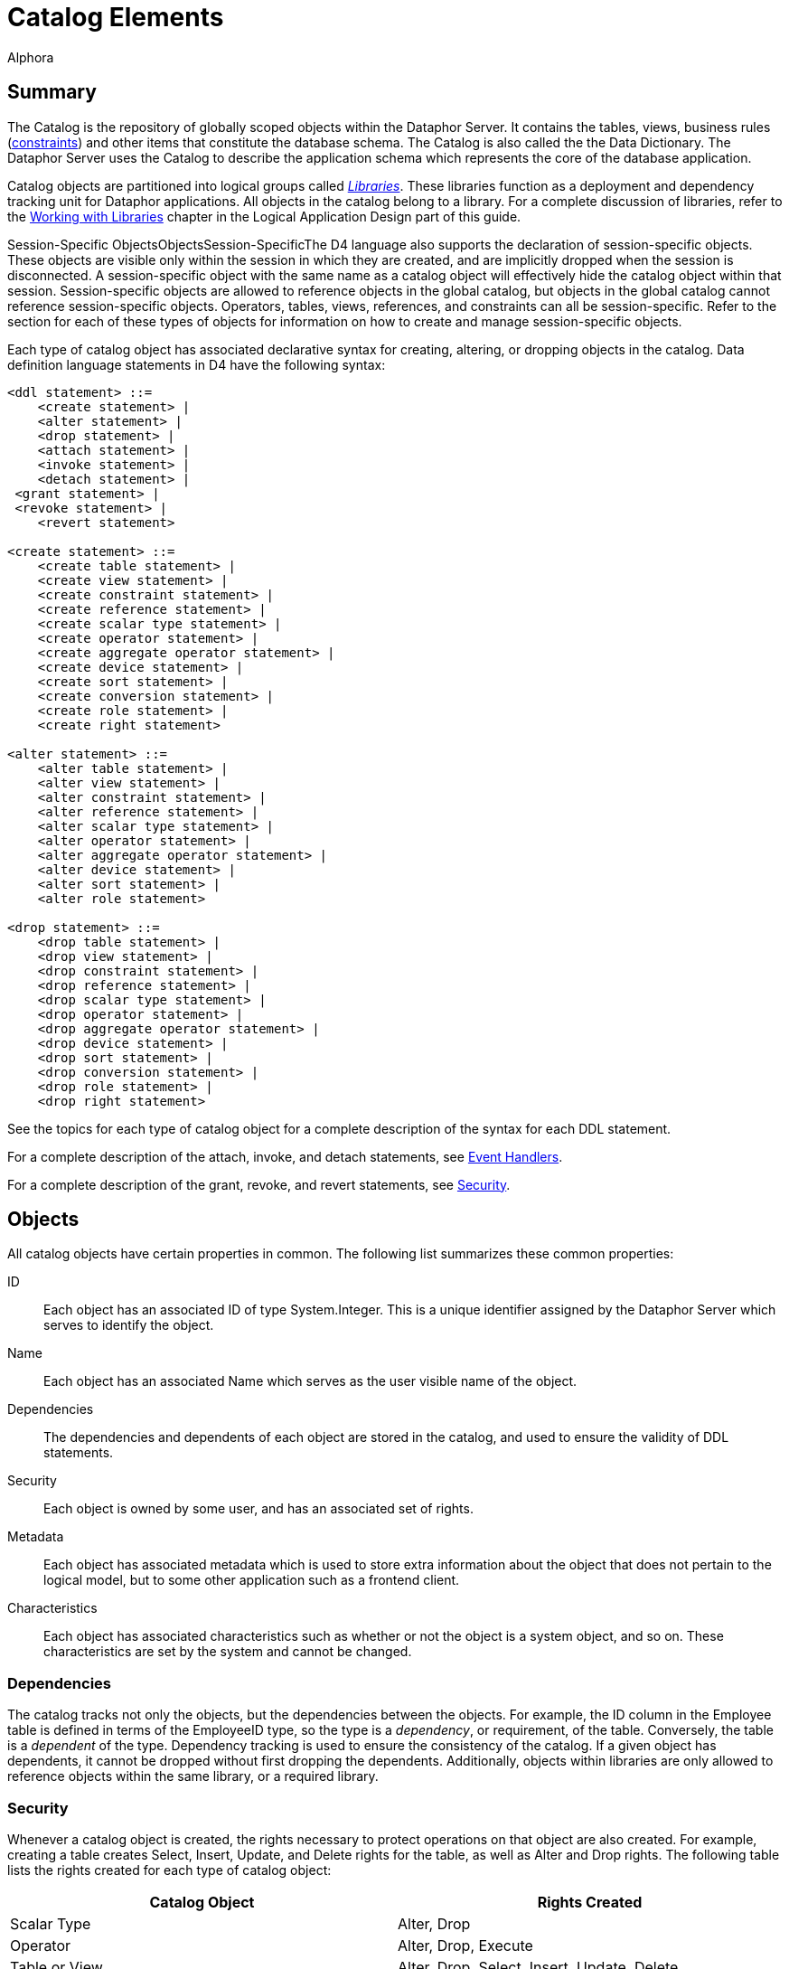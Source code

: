 = Catalog Elements
:author: Alphora
:doctype: book
:data-uri:
:lang: en
:encoding: iso-8859-1

[[D4LGCatalogElements]]
== Summary

The Catalog is the repository of globally scoped objects within the
Dataphor Server. It contains the tables, views, business rules
(<<Constraints, constraints>>) and other items
that constitute the database schema. The Catalog is also called the the
Data Dictionary. The Dataphor Server uses the Catalog to describe the
application schema which represents the core of the database
application.

Catalog objects are partitioned into logical groups called
__<<Libraries, Libraries>>__. These libraries
function as a deployment and dependency tracking unit for Dataphor
applications. All objects in the catalog belong to a library. For a
complete discussion of libraries, refer to the
<<WorkingWithLibraries.adoc#Summary, Working with Libraries>>
chapter in the Logical Application Design part of this guide.

Session-Specific ObjectsObjectsSession-SpecificThe D4 language also
supports the declaration of session-specific objects. These objects are
visible only within the session in which they are created, and are
implicitly dropped when the session is disconnected. A session-specific
object with the same name as a catalog object will effectively hide the
catalog object within that session. Session-specific objects are allowed
to reference objects in the global catalog, but objects in the global
catalog cannot reference session-specific objects. Operators, tables,
views, references, and constraints can all be session-specific. Refer to
the section for each of these types of objects for information on how to
create and manage session-specific objects.

Each type of catalog object has associated declarative syntax for
creating, altering, or dropping objects in the catalog. Data definition
language statements in D4 have the following syntax:

....
<ddl statement> ::=
    <create statement> |
    <alter statement> |
    <drop statement> |
    <attach statement> |
    <invoke statement> |
    <detach statement> |
 <grant statement> |
 <revoke statement> |
    <revert statement>

<create statement> ::=
    <create table statement> |
    <create view statement> |
    <create constraint statement> |
    <create reference statement> |
    <create scalar type statement> |
    <create operator statement> |
    <create aggregate operator statement> |
    <create device statement> |
    <create sort statement> |
    <create conversion statement> |
    <create role statement> |
    <create right statement>

<alter statement> ::=
    <alter table statement> |
    <alter view statement> |
    <alter constraint statement> |
    <alter reference statement> |
    <alter scalar type statement> |
    <alter operator statement> |
    <alter aggregate operator statement> |
    <alter device statement> |
    <alter sort statement> |
    <alter role statement>

<drop statement> ::=
    <drop table statement> |
    <drop view statement> |
    <drop constraint statement> |
    <drop reference statement> |
    <drop scalar type statement> |
    <drop operator statement> |
    <drop aggregate operator statement> |
    <drop device statement> |
    <drop sort statement> |
    <drop conversion statement> |
    <drop role statement> |
    <drop right statement>
....

See the topics for each type of catalog object for a complete
description of the syntax for each DDL statement.

For a complete description of the attach, invoke, and detach statements,
see <<Event_Handlers, Event Handlers>>.

For a complete description of the grant, revoke, and revert statements,
see <<Security, Security>>.

[[D4LGCatalogElements-Objects]]
== Objects

All catalog objects have certain properties in common. The following
list summarizes these common properties:

ID:: Each object has an associated ID of type System.Integer. This is a
unique identifier assigned by the Dataphor Server which serves to
identify the object.
Name:: Each object has an associated Name which serves as the user visible name
of the object.
Dependencies:: The dependencies and dependents of each object are stored in the
catalog, and used to ensure the validity of DDL statements.
Security:: Each object is owned by some user, and has an associated set of rights.
Metadata:: Each object has associated metadata which is used to store extra
information about the object that does not pertain to the logical model,
but to some other application such as a frontend client.
Characteristics:: Each object has associated characteristics such as whether or not the
object is a system object, and so on. These characteristics are set by
the system and cannot be changed.

[[D4LGCatalogElements-Objects-Dependencies]]
=== Dependencies

The catalog tracks not only the objects, but the dependencies between
the objects. For example, the ID column in the Employee table is defined
in terms of the EmployeeID type, so the type is a __dependency__, or
requirement, of the table. Conversely, the table is a _dependent_ of the
type. Dependency tracking is used to ensure the consistency of the
catalog. If a given object has dependents, it cannot be dropped without
first dropping the dependents. Additionally, objects within libraries
are only allowed to reference objects within the same library, or a
required library.

[[D4LGCatalogElements-Objects-Security]]
=== Security

Whenever a catalog object is created, the rights necessary to protect
operations on that object are also created. For example, creating a
table creates Select, Insert, Update, and Delete rights for the table,
as well as Alter and Drop rights. The following table lists the rights
created for each type of catalog object:

[cols=",",options="header",]
|=======================================================================
|Catalog Object |Rights Created
|Scalar Type |Alter, Drop

|Operator |Alter, Drop, Execute

|Table or View |Alter, Drop, Select, Insert, Update, Delete

|Device |Alter, Drop, Read, Write, CreateStore, AlterStore, DropStore,
Reconcile, MaintainUsers

|Constraint |Alter, Drop

|Reference |Alter, Drop
|=======================================================================

The created right is named by concatenating the name of the object with
the name of the right. For example, a table name Employee will have a
right named EmployeeSelect.

Owner

Each catalog object also has an __owner__, or the user that is
responsible for the object. Initially, the owner is the user that
created the object, but ownership can be changed with the
link:O-System.SetObjectOwner.html[SetObjectOwner] operator. All rights
for the object are implicitly granted to the owner of the object. For
more information on catalog objects and security, see
<<../UsersGuide/Security.adoc#Summary, Security>>.

[[D4LGCatalogElements-Objects-Metadata]]
=== Metadata

Each of the objects in the catalog may have metadata associated with it.
This metadata is application specific information that is irrelevant to
the logical model, expressed as a set of named string values.

There are several kinds of metadata in D4, such as:

[horizontal]
<<../DataphorReference/Tags.adoc#Summary, Tags>>::
Tags are general purpose strings that are identified by a name.

<<Orders, Orders>>:: Order information on a table variable (Table or View) is considered
metadata because it is ignored within the logical model.

<<Class_Definitions, Class Definitions>>:: Certain structures within the catalog reference host language (.NET
Framework) implemented code. Again, the meaning of these references has
no meaning within the logical model.

Metadata in D4 has the following syntax:

....
<metadata> ::=
    [<tags>]

<tags> ::=
    [static] tags "{"<ne tag definition commalist>"}"

<tag definition> ::=
    [static | dynamic] <tag name> = <string>

<tag name> ::=
    <qualified identifier>
....

Alter metadata in D4 has the following syntax:

....
<alter metadata> ::=
    [alter tags "{"<alter tag definition commalist>"}"]

<alter tag definition> ::=
    (create <tag definition>) | (alter <tag definition>) | (drop <tag name>)
....

Metadata tags can be specified in most DDL statements. In addition, some
operators such as <<D4TableOperators.adoc#Adorn, adorn>> allow
metadata to be added directly in an expression.

Each metadata tag may be either _static_ or __dynamic__. Static metadata
is associated only with the object on which it is defined. It is not
inferred through expressions or inherited by other objects. Dynamic
metadata tags are inferred through expressions and passed on to other
objects when appropriate. For example, a static tag on a scalar type
will not be inherited by a table variable column defined on that type.
For a complete description of the metadata tags utilized by the
different components of the Dataphor Server, refer to
<<../DataphorReference/Tags.adoc#Summary, Tags>>.

[[D4LGCatalogElements-Objects-ClassDefinitions]]
=== Class Definitions

Class definitions are a specific type of metadata used within the
catalog to describe structures in the host implementation.

Class definitions in D4 have the following syntax:

....
<class definition> ::=
    class <class name> [<attributes>]

<class name> ::=
    <string>

<attributes> ::=
    attributes "{"<ne attribute definition commalist>"}"

<attribute definition> ::=
    <attribute name> = <attribute value>

<attribute name> ::=
    <string>

<attribute value> ::=
    <string>
....

The <class name> is the name of a registered class registered with a
library. Each <attribute name> corresponds to a property of that class,
and the value of the property on the instance of the class constructed
will be set to <attribute value>.

Alter class definitions in D4 have the following syntax:

....
<alter class definition> ::=
    alter class [<class name>] ["{"<alter attribute definition commalist>"}"]

<alter attribute definition> ::=
    (create <attribute definition>) |
    (alter <attribute definition>) |
    (drop <attribute name>)
....

Although altering host-implementation structures is allowed, whether or
not the alteration is effective once the internal host-implementation
structure has been constructed is determined by the host-implementation
structure itself.

These definitions are used throughout DDL statements to specify host
implementation structures.

[[D4LGCatalogElements-Security]]
== Security

Management of the security model in the Dataphor Server is accomplished
using operators in the system library. These operators provide a
complete API for creating
<<../UsersGuide/Security.adoc#Users, users>>, managing
<<../UsersGuide/Security.adoc#Roles, roles>>, and granting and
revoking <<../UsersGuide/Security.adoc#Rights, rights>>. As a
shorthand, the D4 language includes several statements that provide a
shorthand for the rights management portions of this API.

The syntax of these statements is as follows:

....
<grant statement> ::=
    grant <right specifier>
    [on <catalog object specifier>]
 to <security specifier>

<revoke statement> ::=
    revoke <right specifier>
    [on <catalog object specifier>]
    from <security specifier>

<revert statement> ::=
    revert <right specifier>
    [on <catalog object specifier>]
    for <security specifier>

<right specifier> ::=
    all | usage | "{"<right name commalist>"}"

<right name> ::=
    <qualified identifier>

<catalog object specifier> ::=
    <qualified identifier> | <operator specifier>

<operator specifier> ::=
    <operator name>"("<formal parameter specifier commalist>")"

<security specifier> ::=
    (user <user id>) |
    (role <role name>)

<user id> ::=
    <string>

<role name> ::=
    <qualified identifier>
....

Right Assignments

Rights management in the catalog is represented by __right
assignments__. The grant and revoke statements create right assignments,
either granted or revoked, respectively, while the revert statement
deletes right assignments. Note that reverting a right does not
necessarily revoke that right, it simply removes the right assignment so
that the right is granted or revoked based on the other determining
factors in the security model: object ownership and role membership.

All three statements operate on a set of rights given by
<right specifier> to a security context given by <security specifier>.
The statements include an optional <catalog object specifier> that
determines which catalog object the rights are associated with.

The <right specifier> is a comma-separated list of right names. Note
that because rights are catalog objects, their identifiers are
case-sensitive. If the security statement includes a
<catalog object specifier>, each right name in the <right specifier> is
prepended with the name of the catalog object.

The special purpose right specifiers *all* and *usage* allow groups of
object rights to be specified. These specifiers are only valid when a
catalog object specifier is used in the security statement.

The *all* specifier indicates that all the rights associated with the
given object are included in the security statement, while the *usage*
specifier indicates that only the rights necessary to use the object,
not to administer it be included. Usage rights will vary based on the
type of object as follows:

[cols=",",options="header",]
|=======================================================================
|Catalog Object |Rights Included
|Scalar Type |Execute rights for all compiler-generated operators for
the type, including selectors, accessors, special selectors and
comparers, and comparison operators.

|Operator |Execute

|Table or View |Select, Insert, Update, Delete

|Device |Read, Write

|Constraint |None

|Reference |None
|=======================================================================

The <catalog object specifier> is either the name of a catalog object,
or an <operator specifier>, denoting a particular operator.

The <security specifier> indicates that the right statement affects a
user or role. Note that user identifiers are case-insensitive and
specified as strings, while roles, because they are catalog objects, are
named and specified by a case-sensitive <qualified identifier>.

For a complete discussion of the security model in the Dataphor Server,
refer to the <<../UsersGuide/Security.adoc#Summary, Security>> chapter in the Dataphor
User's Guide.

[[D4LGCatalogElements-ScalarTypes]]
== Scalar Types

A scalar type is a named set of values. Scalar types have no
user-visible structure (also called __atomic__). They are the
fundamental units of data description in the D4 language. Types provide
the building blocks out of which all other data in the database is
built. In addition to providing a complete set of system data types, D4
allows for the creation of user-defined types of arbitrary complexity.

Internally, each scalar type has a __physical representation__, and a
__native representation__. Externally, each scalar type exposes _logical
representations_ that allow the value to be manipulated in the logical
model. Note that because the physical representation is internal to the
query processor, it must be host-implemented. For most types, the
compiler can provide a host-implementation for the physical
representation.

Translation between the physical representation and the native
representation is accomplished through a host-implementation structure
called a __conveyor__. This conveyor can be specified as part of the
type definition, or system-provided.

Each logical representation in the logical model may be singled out as a
__native accessor__. A native accessor is a representation that can be
used by the data acess layer to translate the value to and from a given
native representation. By default, the Dataphor Server will attempt to
select an appropriate logical representation for use as a native
accessor when necessary. However, native accessors can also be specified
as part of the type definition.

For a complete discussion of system-provided representations, refer to
the section on representations below.

The create scalar type statement in D4 has the following syntax:

....
<create scalar type statement> ::=
    create type <scalar type name>
        [<like clause>]
        ["{"<scalar type definition item commalist>"}"]
        [<conveyor definition>]
        <metadata>

<scalar type name> ::=
    <qualified identifier>

<like clause> ::=
    like <scalar type name>

<scalar type definition item> ::=
    <representation definition> |
    <constraint definition> |
    <default definition> |
    <special definition>

<conveyor definition> ::=
    <class definition>
....

The alter scalar type statement in D4 has the following syntax:

....
<alter scalar type statement> ::=
    alter type <scalar type name>
        ["{"<alter scalar type definition item commalist>"}"]
        <alter class definition>
        <alter metadata>

<alter scalar type definition item> ::=
    <alter representation definition> |
    <alter constraint definition> |
    <alter default definition> |
    <alter special definition>
....

The drop scalar type statement in D4 has the following syntax:

....
<drop scalar type statement> ::=
    drop type <scalar type name>
....

These statements create, alter or drop a type named <scalar type name>
with the characteristics given by the rest of the statements.
Explanations for each of the specific portions of the statements follow.

*See Also*
<<D4LanguageElements.adoc#Types, Language Elements, Types>> |
<<D4LanguageElements.adoc#Scalar_Types, Scalar Types>>

[[D4LGCatalogElements-ScalarTypes-Conveyors]]
=== Conveyors

The <class definition> given at the end of the
<create scalar type statement> describes the host implementation class
that will provide the physical representation for this type. This class
is known as the _conveyor_ for the type. If no conveyor is specified,
the system will provide a default conveyor based on the first
representation encountered in the type definition that does not include
implementations for the selector and accessors. This representation is
said to be the _system-provided_ representation for the type. The
physical representation of the scalar type is also said to be
__system-provided__. A given scalar type may have only one
system-provided representation. For more information on system-provided
representations, refer to the representations discussion in the next
section.

The following table lists the conveyors for the system data types.

[cols=",",options="header",]
|=====================================================================
|Scalar Type |Conveyor Class
|link:T-System.Boolean.html[System.Boolean] |System.BooleanConveyor
|link:T-System.Decimal.html[System.Decimal] |System.DecimalConveyor
|link:T-System.Long.html[System.Long] |System.Int64Conveyor
|link:T-System.Integer.html[System.Integer] |System.Int32Conveyor
|link:T-System.Short.html[System.Short] |System.Int16Conveyor
|link:T-System.Byte.html[System.Byte] |System.ByteConveyor
|link:T-System.String.html[System.String] |System.StringConveyor
|link:T-System.TimeSpan.html[System.TimeSpan] |System.TimeSpanConveyor
|link:T-System.DateTime.html[System.DateTime] |System.DateTimeConveyor
|link:T-System.Date.html[System.Date] |System.DateTimeConveyor
|link:T-System.Time.html[System.Time] |System.DateTimeConveyor
|link:T-System.Money.html[System.Money] |System.DecimalConveyor
|link:T-System.Guid.html[System.Guid] |System.GuidConveyor
|link:T-System.Binary.html[System.Binary] |System.ObjectConveyor
|link:T-System.Error.html[System.Error] |System.ObjectConveyor
|=====================================================================

These conveyors are all registered in the System library.

[[D4LGCatalogElements-ScalarTypes-PossibleRepresentations]]
=== Logical Representations

Each scalar type has a set of __logical representations__. Each logical
representation is a set of <name, data type> pairs called __properties__.
For each representation, a _selector_ is provided which takes as
arguments all the properties of the representation. For each property, a
read and write _accessor_ is provided which allows for retrieval and
manipulation of the individual components of the representation. It is
important to note that the write accessor is only shorthand for the
equivalent selector invocation. Values, by definition, are immutable.

System-Provided RepresentationGiven any type definition, the compiler
must be able to determine the physical representation. Although this
information can be specified explicitly, the compiler is capable of
providing the implementation based on a logical representation. The
compiler will select the first representation encountered in the type
definition that does not include implementations for the selector and
accessors. This representation is then referred to as a
__system-provided representation__, meaning that not only does it
determine the physical representation of the type, but the
implementations for the selector and accessors for the representation
will be system-provided.

Regardless of whether a given type has a system-provided representation,
at least one representation must be host-implemented in order to access
the physical representation of the value. A host-implemented
representation is one for which the selector and accessors are
host-implemented. Each of the other representations may be host- or
D4-implemented, but the compiler will only provide default
implementations for the system-provided representation.

Note that a logical representation must be capable of representing all
the values of a given scalar type. Indeed, if it were not, it would not
be a logical representation for the scalar type.

The definition of a scalar type may omit the definition of a
representation if that scalar type is defined to be
_<<Like_Types, like>>_ some other
scalar type. The
<<Scalar_Types, <like clause>>> is shorthand
for a <representation definition> in terms of the like type, and the
definition of implicit conversions to and from the like type. Like type
definitions will be discussed with
<<Conversions, implicit conversions>> later in
this guide.

A logical representation definition in D4 has the following syntax:

....
<representation definition> ::=
    representation <representation name>
        "{"<ne property definition commalist>"}"
        [<selector definition>]
        <metadata>

<representation name> ::=
    <qualified identifier>

<selector definition> ::=
    <class definition> | (selector <accessor block>)

<accessor block> ::=
    <class definition> | <expression> | <block>
....

An alter logical representation definition in D4 has the following
syntax:

....
<alter representation definition> ::=
    (create <representation definition>) |
    (
        alter representation
            <representation name>
            ["{"<ne alter property definition commalist>"}"]
            [<alter selector <alter acessor block>]
            <alter metadata>
    ) |
    (drop representation <representation name>)

<alter accessor block> ::=
    <alter class definition> | <expression> | <block>
....

[[D4LGSelector]]
==== Selector

A _selector_ is a D4 operator that allows the values of a type to be
selected based on values for the properties of that representation.

The
<<Logical_Representations, <selector definition>>>
for the representation defines the implementation of the selector
operator. There are three possibilities. First, the
<selector definition> may be omitted if this is the system-provided
representation for the type. Second, the selector may be specified in
terms of a
<<Class_Definitions, <class definition>>>
which designates a host implementation. Third, the selector may be
written in D4 as either a simple
<<D4LanguageElements.adoc#Expressions, <expression>>>, or a
<<D4ImperativeStatements.adoc#Blocks_and_Scoping, <block>>>.

If the <selector definition> is omitted, the representation must be the
system-provided representation for the type, meaning that this
representation was used by the compiler to determine a system-provided
conveyor, or physical representation for the type. If the representation
has only one property and that property is of some simple scalar type,
the system will use the class System.ScalarSelectorNode registered in
the System library to provide the selector implementation. In this case,
the type is said to be a _simple_ scalar type.

If the representation has multiple properties, or the type of the single
property is not a simple scalar type, the compiler will provide a
compound selector using the class System.CompoundScalarSelectorNode. In
this case, the type is said to be a _compound_ scalar type. Note that
the distinction between simple and compound scalar types is only
introduced to allow the compiler to provide default physical
representations for scalar types. There is no logical difference between
a simple and a compound scalar type, they behave the same in every
respect in the logical model.

If the
<<Logical_Representations, <accessor block>>>
is a D4 expression or block, then the type must have at least one
host-implemented representation. The selector and accessors for the
host-implemented representation will be available within the D4 code
implementing the selector. Note that the host-implemented representation
may or may not be system-provided.

The selector operator is built based on the accessor block determined
above with the following header:

....
operator <type name>[.<representation name>]
    (
        const A<property name> : <property type>[, ...]
    ) : <type>
....

The following example illustrates the use of the selector for the
Seconds representation of the System.TimeSpan data type:

....
Seconds(100); // returns a TimeSpan value
....

[[D4LGProperties]]
==== Properties

Properties are the individual components of a logical representation.
Each property is a <name, data type> pair that defines the component of
the representation. Each property requires two special-purpose operators
called accessors, one to read the value for the property, and one to
write it.

The <accessor block> for the read and write accessors define the
implementation of these operators. As with selectors, there are three
possibilities: system-provided, host-implemented, and D4-implemented. If
the property is a component of the system-provided representation, the
accessor blocks for the read and write accessors may be omitted, and the
compiler will provide default implementations. If the accessor blocks
are D4-implemented, there must be at least one host-implemented
representation available, and the selector and accessors for that
representation will be available.

A property definition in D4 has the following syntax:

....
<property definition> ::=
    <property name> : <type specifier>
        [read <accessor block>]
        [write <accessor block>]
        <metadata>

<property name> ::=
    <qualified identifier>

<accessor block> ::=
    <class definition> | <expression> | <block>
....

An alter property definition in D4 has the following syntax:

....
<alter property definition> ::=
    (create <property definition>) |
    (
        alter <property name>
            [: <type specifier>]
            [alter read <alter accessor block>]
            [alter write <alter accessor block>]
            <alter metadata>
    ) |
    (drop <property name>)

<alter accessor block> ::=
    <alter class definition> | <expression> | <block>
....

[[D4LGReadAccessor]]
===== Read Accessor

The read accessor is a special-purpose operator built by the compiler to
allow read access to the given property.

The <<Properties, read \<accessor block\>>> for the property
defines the implementation of the read accessor. If no read accessor
definition is provided, the representation must be the system-provided
representation for the type, and the compiler will provide a default
implementation. If the type is a simple scalar type, the system will use
the class System.ScalarReadAccessorNode registered in the System library
to provide the read accessor implementation. If the type is a compound
scalar type, the system will use the class
System.CompoundScalarReadAccessorNode.

The read accessor is built based on the class definition determined
above with the following header:

....
operator <type name>.Read<property name>
    (
        const value : <type>
    ) : <property type>
....

The following example illustrates the use of a read accessor:

....
// sets LInteger to the value of the DaysPart property of a TimeSpan
LInteger = LTimeSpan.DaysPart;
....

[[D4LGWriteAccessor]]
===== Write Accessor

The write accessor is a special-purpose operator built by the compiler
to allow write access to the given property.

The <<Properties, write \<accessor block\>>> for the property
defines the implementation of the write accessor. If no write accessor
definition is provided, the representation must be the system-provided
representation for the type, and the compiler will provide a default
implementation. If the type is a simple scalar type, the system will use
the class System.ScalarWriteAccessorNode registered in the System
library to provide the write accessor implementation. If the type is a
compound scalar type, the system will use the class
System.CompoundScalarWriteAccessorNode.

The write accessor is built based on the class definition determined
above with the following header:

....
operator <type name>.Write<property name>
    (
        const Avalue : <type>,
        const A<property name> : <property type>
    ) : <type>
....

The following example illustrates the use of a write accessor:

....
// sets the value of the DaysPart property of the LTimeSpan variable
LTimeSpan.DaysPart := 100;
....

[[D4LGCatalogElements-ScalarTypes-NativeAccessors]]
=== Native Accessors

Native accessors provide a mechanism for translating to and from various
native representations of the type. This mechanism is used by the data
access layer to facilitate data entry and display in the presentation
layer.

A given logical representation can be explicitly specified as a native
accessor using the metadata tag DAE.<native accessor name> on the
representation. The value of this tag is the name of the logical
representation that will serve as the given native accessor. The table
below gives the names of the available native accessors, and their
associated tag names.

When the data access layer requests a value in terms of some native
representation, the logical representations of the scalar type are
searched for an appropriate representation to be used to perform the
translation. The following sequence of steps is taken when performing
this search:

* If the required native representation is the same as the native
representation of the type, that representation is used.
* If a logical representation of the type is explicitly specified as the
requested native representation, that representation is used.
* If a logical representation matches the requested native
representation, that representation is used.
* If no logical representation can be found, the data access layer
reports an error.

The Dataphor Server defines the following native representations:

[cols=",,",]
|=======================================================================
|link:Alphora.Dataphor.DAE.Client.DataFieldProperties.html[Native
Accessor] |Native (.NET Framework)Type
|<<Metadata, Metadata Tag Name>>

|AsBoolean |System.Boolean |DAE.AsBoolean

|AsByte |System.Byte |DAE.AsByte

|AsInt16 |System.Int16 |DAE.AsInt16

|AsInt32 |System.Int32 |DAE.AsInt32

|AsInt64 |System.Int64 |DAE.AsInt64

|AsDecimal |System.Decimal |DAE.AsDecimal

|AsString |System.String |DAE.AsString

|AsDisplayString |System.String |DAE.AsDisplayString

|AsDateTime |System.DateTime |DAE.AsDateTime

|AsTimeSpan |System.TimeSpan |DAE.AsTimeSpan

|AsGuid |System.Guid |DAE.AsGuid

|AsException |System.Exception |DAE.AsException

|AsByteArray |byte[] |DAE.AsByteArray
|=======================================================================

The AsString and AsDisplayString native accessors both translate to and
from string values. However, the AsDisplayString native accessor is
intended to provide a more cosmetic representation, while the AsString
accessor provides a user-editable format for the value. For example, the
AsString accessor for the System.Money type is simply the decimal value
as a string, while the AsDisplayString accessor includes currency
formatting.

The following example illustrates the use of the native accessor
metadata tags:

....
create type Money
{
    representation Money
    {
        Value : Decimal
            read class "System.ScalarReadAccessorNode"
            write class "System.ScalarWriteAccessorNode"
    } class "System.ScalarSelectorNode",
    representation AsString
    {
        AsString : String
            read class "System.MoneyAsStringReadAccessorNode"
            write class "System.MoneyAsStringWriteAccessorNode"
    } class "System.MoneyAsStringSelectorNode",
    representation AsDisplayString
    {
        AsDisplayString : String
            read class "System.MoneyAsDisplayStringReadAccessorNode"
            write class "System.MoneyAsStringWriteAccessorNode"
    } class "System.MoneyAsStringSelectorNode"
}
    class "System.DecimalConveyor"
    static tags
    {
        Catalog.Comment = "System Money",
        DAE.AsString = "AsString",
        DAE.AsDisplayString = "AsDisplayString"
    };
....

[[D4LGCatalogElements-ScalarTypes-Defaults]]
=== Defaults

A scalar type may have a _default_ associated with it, which indicates
what the default value for any variable of this type should be. This
applies not only to columns in a table, but also to local variables
declared through a variable declaration statement. The default must be a
value of the type.

A scalar type default definition in D4 has the following syntax:

....
<default definition> ::=
    default <expression> <metadata>
....

An alter scalar type default definition in D4 has the following syntax:

....
<alter default definition> ::=
    (create <default definition>) |
    (alter default [<expression>] <alter metadata>) |
    (drop default)
....

For a detailed description of the <expression> production rule see
<<D4LanguageElements.adoc#Expressions, Expressions>>.

[[D4LGCatalogElements-ScalarTypes-TypeConstraints]]
=== Type Constraints

Scalar types in D4 are defined using constraints. A type constraint
describes the set of legal values for the type. Constraints are enforced
whenever a variable assignment is made, including local variables and
column assignments. A given type may have any number of constraints
associated with it. The Dataphor Server will verify that any value of
the given type satisfies all the type constraints defined.

If a constraint is violated (if the expression evaluates to false for
some value), an error will be raised. Note that if the constraint
expression evaluates to nil, the constraint is considered satisfied. The
text of the error message can be specified using metadata on the
constraint. If the tag
<<../DataphorReference/Tags.adoc#Message_or_SimpleMessage, DAE.SimpleMessage>>
appears on the constraint, the value of the tag will be used as the
message of the error. If the tag
<<../DataphorReference/Tags.adoc#Message_or_SimpleMessage, DAE.Message>>
appears on the constraint, the value of the tag is a D4 expression that
is evaluated in the same context as the validation (i.e. the expression
will have access to the implicit *value* variable, which contains the
value being validated). The expression is expected to return a value of
type string that will be the text of the error. If no custom message is
provided, a generic error will be given stating that the constraint has
been violated. In either case, the
<<../UsersGuide/DocumentsAndDesigners.adoc#Errors_and_Warnings, severity>>
of the error given will be __User__.

A type constraint definition in D4 has the following syntax:

....
<constraint definition> ::=
    constraint <constraint name> <expression> <metadata>

<constraint name> ::=
    <qualified identifier>
....

An alter type constraint definition in D4 has the following syntax:

....
<alter constraint definition> ::=
    (create <constraint definition>) |
    (alter constraint <constraint name> [<expression>] <alter metadata>) |
    (drop constraint <constraint name>)
....

For a detailed description of the <expression> production rule see
<<D4LanguageElements.adoc#Expressions, Expressions>>.

The expression specified must be boolean-valued,
<<D4LanguageElements.adoc#Expressions, functional>>, and
<<D4LanguageElements.adoc#Expressions, deterministic>>.
In addition, the constraint expression is not allowed to reference global database
state. The compiler enforces these requirements. Within the expression,
the implicit variable *value* is available, which is the value being
validated.

[[D4LGCatalogElements-ScalarTypes-SpecialValues]]
=== Specials

A _special_ is a named value of the scalar type. Special values provide
a mechanism for the application to designate a given value as
significant in some way.

Special definitions in D4 have the following syntax:

....
<special definition> ::=
    special <special name> <expression> <metadata>

<special name> ::=
    <qualified identifier>
....

Alter special definitions in D4 have the following syntax:

....
<alter special definition> ::=
    (create <special definition>) |
    (alter special <special name> [<expression>] <alter metadata>) |
    (drop special <special name>)
....

Special SelectorSpecial ComparerFor each special the compiler builds two
special-purpose operators called the _special selector_ and the
__special comparer__. The special selector has the heading:

....
operator <type name><special name>() : <type>
....

and returns the value of the special. The special comparer has the
heading:

....
operator Is<special name>(const AValue : <type>) : Boolean
....

and returns true if the given value is equal to the value of the
special, and false otherwise.

In addition to the operators created for each special, each scalar type
has an associated special comparer which is created even if there are no
specials defined for the type. The scalar type special comparer has the
heading:

....
operator IsSpecial(const AValue : <type>) : Boolean
....

and returns true if the given value is equal to the value of any special
defined on the type, and false otherwise.

[[D4LGCatalogElements-ScalarTypes-Metadata]]
=== Metadata

The <metadata> describes additional information that should be
associated with this type. For more information on the tags available
for use with scalar types, refer to <<../DataphorReference/Tags.adoc#Summary, Tags>>.

[[D4LGCatalogElements-ScalarTypes-Examples]]
=== Examples

The following examples illustrate the use of the create type statement:

....
create type ID like Integer;

create type ShortID
{
    representation ShortID { ShortID : String },
    constraint LengthValid
        Length(value) <= 3
        tags { DAE.SimpleMessage = "Short ID must be 3 characters or less" }
};

create operator InchesToString(const AInches : Decimal) : String
begin
    result := AInches.ToString() + '"';
end;

create operator StringToInches(const AString : String) : Decimal
begin
    result := AString.SubString(0, AString.IndexOf('"')).ToDecimal();
end;

create type Length
{
    // The compiler will use this representation to construct the physical representation
    representation Inches { Inches : Decimal },

    representation Feet
    {
        Feet : Decimal
            read value.Inches / 12
            write Inches(Feet * 12)
    } selector Inches(Feet * 12),

    representation Centimeters
    {
        Centimeters : Decimal
            read value.Inches * 2.54
            write Inches(Centimeters / 2.54)
    } selector Inches(Centimeters / 2.54),

    // The AsString representation will be used by the
    // Frontend to display Length values and to
    // allow the user to enter length values
    representation AsString
    {
        AsString : String
            read InchesToString(value.Inches)
            write Inches(StringToInches(AsString))
    } selector Inches(StringToInches(AsString))
};
....

The following example illustrates the use of the alter type statement:

....
alter type ID alter tags { create Frontend.Width = "10" };

alter type ShortID
{
    create default "",
    create special Unknown ""
};
....

The following example illustrates the use of the drop type statement:

....
drop type ID;
....

[[D4LGCatalogElements-TableVariables]]
== Table Variables

Table variables are the only global variables in the catalog. They
represent the complete state of the database at any given point. There
are two types of table variables, base and derived. Base table variables
in D4 are called Tables, while derived table variables are called Views.
Note that for convenience, the unqualified term table is often used to
denote both base and derived table variables, especially when discussing
properties that are common to both objects.

[[D4LGCatalogElements-TableVariables-CommonCharacteristics]]
=== Common Characteristics

Table variables have several characteristics in common, including keys,
orders, constraints, and references. These characteristics share common
production rules in the grammar and so are discussed first.

[[D4LGKeys]]
==== Keys

All table variables may have any number of associated keys. A _key_ is a
subset of the columns of a table variable that constitutes a unique
identifier for any row in the table. In other words, no two rows in the
table have the same values for all the columns of any key of the table.
When a table variable is declared, the keys of the table variable may
also be declared. For derived table variables, the keys specified are in
addition to those already inferred by the compiler.

Note that keys do not imply any ordering or indexing, they only declare
a unique constraint for the table variable. This uniqueness provides the
logical addressing mechanism for all tables.

All tables must have at least one key. If no keys are specified in the
table declaration, all columns will be used as a key. Note that a key is
not required to have any columns. A key with no columns effectively
means the table may only contain one row.

Key definitions in D4 have the following syntax:

....
<key definition> ::=
    key "{"<column name commalist>"}" <metadata>

<column name> ::=
    <qualified identifier>
....

Alter key definitions in D4 have the following syntax:

....
<alter key definition> ::=
    (create <key definition>) |
    (alter key "{"<column name commalist>"}" <alter metadata>) |
    (drop key "{"<column name commalist>"}")
....

Note that, as the alter syntax indicates, the columns in a key cannot be
changed. The key must be dropped and re-created to effect a change of
this type.

In the presence of nilable columns, a key may be defined as either
__sparse__, or __dense__. As discussed in the section on
<<D4LanguageElements.adoc#Nil_Semantics, Nil Semantics>>, for dense keys,
the definition of row-equality is used to enforce key constraints. This
means that for a single-column key, a nil in the key column may only
appear in one row of the table. Sparse keys, by contrast enforce
uniqueness only among the rows that have values specified for the
columns of the key. Because a sparse key cannot be used as a logical
addressing mechanism, there are restrictions on the usage of sparse keys
in the query processor. In particular, sparse keys will not be used to
ensure uniqueness for a *browse* operator, and may not be used to define
clustered indexes in the storage layer. To specify that a given key is
sparse, use the Storage.IsSparse tag on the key definition.

[[D4LGOrders]]
==== Orders

All table variables may have any number of associated orders. An _order_
is a possible ordering of the columns of a table. It is a kind of
metadata that is used by consumers of data in the Dataphor Server and
has no effect on the logical model. When a table variable is declared,
the orders of the table variable may also be declared. For derived table
variables, the orders specified are in addition to those already
inferred by the compiler.

Order definitions in D4 have the following syntax:

....
<order definition> ::=
    order "{"<order column definition commalist>"}" <metadata>

<order column definition> ::=
    <column name> [sort <expression>] [asc | desc] [(include | exclude) nil]

<column name> ::=
    <qualified identifier>
....

Alter order definitions in D4 have the following syntax:

....
<alter order definition> ::=
    (create <order definition>) |
    (alter order "{"<order column definition commalist>"}" <alter metadata>) |
    (drop order "{"<order column definition commalist>"}")
....

Note that, as the alter syntax indicates, the columns of an order cannot
be changed. The order must be dropped and re-created to effect a change
of this type.

An order can consist of any subset of the columns of a table variable in
any order. Each column can include an optional sort expression, and an
optional ascending indicator. In addition, the column can specify
whether or not to include rows with a <<D4LanguageElements.adoc#Nil_Semantics, nil>>
for the column in the result.

The sort expression allows the order to use an arbitrary condition for
sorting. The sort expression must be integer-valued,
<<D4LanguageElements.adoc#Expressions, functional>> and
<<D4LanguageElements.adoc#Expressions, deterministic>>.
The expression has access to the implicit variables *left.value* and
**right.value**, which are the values to be compared. The expression
must return -1 if *left.value* is less than **right.value**, 0 if the
two values are equal, and 1 if *left.value* is greater than
**right.value**.

The optional ascending indicator specifies whether this column should be
sorted ascending or descending. If no ascending indicator is specified,
ascending is assumed.

[[D4LGRowConstraints]]
==== Row Constraints

All table variables may have any number of row constraints associated
with them. Each row constraint is validated whenever any insert or
update is made against the table variable. If a constraint is violated,
i.e. if the expression evaluates to false for any row, the name of the
constraint is used to construct an error message. If present on the
constraint, the metadata tag
<<../DataphorReference/Tags.adoc#Message_or_SimpleMessage, DAE.Message>>
is also used to construct the error message.

Row constraint definitions in D4 have the following syntax:

....
<row constraint definition> ::=
    <constraint definition> |
    <transition constraint definition>

<constraint definition> ::=
    constraint <constraint name> <expression> <metadata>

<transition constraint definition> ::=
    transition constraint <constraint name>
        [on insert <expression>]
        [on update <expression>]
        [on delete <expression>]
        <metadata>

<constraint name> ::=
    <qualified identifier>
....

Alter row constraint definitions in D4 have the following syntax:

....
<alter row constraint definition> ::=
    (create <row constraint definition>) |
    (alter constraint <constraint name> [<expression>] <alter metadata>) |
    <alter transition constraint definition> |
    (drop [transition] constraint <constraint name>)

<alter transition constraint definition> ::=
    alter transition constraint <constraint name>
        [<alter transition constraint definition item>]
        [<alter transition constraint definition item>]
        [<alter transition constraint definition item>]
        <alter metadata>

<alter transition constraint definition item> ::=
    (create on <transition> <expression>) |
    (alter on <transition> <expression>) |
    (drop on <transition>)

<transition> ::=
    insert | update | delete
....

As the syntax indicates, there are two types of row constraints:
_simple_ constraints and _transition_ constraints.

Simple constraints specify a condition that must hold for every row in
the table. The constraint expression is required to be boolean-valued,
<<D4LanguageElements.adoc#Expressions, functional>> and
<<D4LanguageElements.adoc#Expressions, deterministic>>.
The compiler enforces these requirements. Within the constraint expression,
access to the columns of the row being validated is available by directly
referencing the column names.

Transition constraints specify a condition that must hold for some
transition of a row within the table. The transition constraint may
specify a condition that must hold for the __insert__, __update__, and
_delete_ transition. The constraint expression in every case is required
to be boolean-valued,
<<D4LanguageElements.adoc#Expressions, functional>> and
<<D4LanguageElements.adoc#Expressions, deterministic>>.
The compiler enforces these requirements. Within an insert expression, access to the
columns of the row being inserted is available by referencing the column
names, prefixed with the new keyword. Within an update expression,
access to the old values of the row being updated is available by
referencing the column name, prefixed with the old keyword, and access
to the new values of the row being updated is available by referencing
the column name, prefixed with the new keyword. Within a delete
expression, access to the values of the row being deleted is available
by referencing the column name, prefixed with the old keyword.

Both types of constraints are allowed to reference global catalog
objects. In so doing, the constraint becomes a _deferred_ constraint
check, meaning that it will not be checked until transaction commit.
This behavior can be controlled using the
<<../DataphorReference/Tags.adoc#IsDeferred, DAE.IsDeferred>>
tag in the constraint definition.

For both row and transition constraints, if the constraint expression
evaluates to nil, the constraint is considered satisfied.

As with all constraints, the text of the error message can be specified
using metadata on the constraint. If the tag
<<../DataphorReference/Tags.adoc#Message_or_SimpleMessage, DAE.SimpleMessage>>
appears on the constraint, the value of the tag will be used as the message of the error. If the tag
<<../DataphorReference/Tags.adoc#Message_or_SimpleMessage, DAE.Message>>
appears on the constraint, the value of the tag is a D4 expression that
is evaluated in the same context as the validation. The expression is
expected to return a value of type string that will be the text of the
error. For transition constraints, the transition can be included in the
tag name, indicating which transition violation the message is to be
used with. For example, the tag DAE.Insert.SimpleMessage specifies the
text of the message to be used if the insert transition of the
constraint is violated. If no custom message is provided, a generic
error will be given stating that the constraint has been violated. In
either case, the
<<../UsersGuide/DocumentsAndDesigners.adoc#Errors_and_Warnings, severity>>
of the error given will be __User__.

[[D4LGReferences]]
==== References

All table variables can participate in any number of reference
constraints. These references are allowed to be declared within a table
variable declaration for convenience. This mechanism is only shorthand
for the equivalent reference constraint definition. For a complete
description of references, refer to <<References, References>>.

Reference definitions within table variable declarations in D4 have the
following syntax:

....
<reference definition> ::=
    reference <reference name>
    "{"<column name commalist>"}"
    <references definition>
    <metadata>

<reference name> ::=
    <qualified identifier>
....

Alter reference definitions within table variable declarations in D4
have the following syntax:

....
<alter reference definition> ::=
    (create <reference definition>) |
    (alter reference <reference name> <alter metadata>)
    (drop <reference name>)
....

For a complete description of the <references definition> production
rule, refer to <<References, References>>.

[[D4LGCatalogElements-TableVariables-Tables]]
=== Tables

Tables are base relation variables, that is, they represent sets of
unordered rows, where each row contains a value for each of the columns
defined by the table header. A table (variable) is the fundamental unit
of data persistence in the catalog. Tables, combined with views, provide
the mechanism for describing the data that is available in the
application schema. Tables are defined in terms of the columns they
contain.

The create table statement in D4 has the following syntax:

....
<create table statement> ::=
    create [session] table <table name>
    [<device clause>]
    (
        (from <expression>) |
        ("{"<table definition item commalist>"}")
    )
    <metadata>

<table name> ::=
    <qualified identifier>

<device clause> ::=
    in <device name>

<device name> ::=
    <qualified identifier>

<table definition item> ::=
    <column definition> |
 <row constraint definition> |
    <key definition> |
 <reference definition> |
    <order definition>
....

The alter table statement in D4 has the following syntax:

....
<alter table statement> ::=
    alter table <table name>
        ["{"<alter table definition item commalist>"}"]
        <alter metadata>

<alter table definition item> ::=
    <alter column definition> |
    <alter row constraint definition> |
    <alter key definition> |
    <alter reference definition> |
    <alter order definition>
....

The drop table statement in D4 has the following syntax:

....
<drop table statement> ::=
    drop table <table name>
....

These statements create, alter, or drop a base table variable named
<table name> in the catalog. The optional *session* keyword indicates
the table is visible only within the current session. A session-specific
table will hide a global table with the same name.

The <create table statement> includes an optional <device clause> which
indicates that the table is persisted in the specified device. If no
device is specified, the compiler will use the default device for the
table variable. The default device is determined as described in
<<WorkingWithLibraries.adoc#Default_Device_Resolution, Default Device Resolution>>.
For more information on how the Dataphor Server maps
table variables and operators into devices, see
<<PhysicalRealization.adoc#Summary, Physical Realization>>.

For a description of the <key definition>, <order definition>,
<row constraint definition>, and <reference definition> production
rules, see <<Common_Characteristics, Common Characteristics>>.

*See Also*

<<D4TableOperators.adoc#Summary, Table Operators>>

[[D4LGColumns]]
==== Columns

Base table variables are defined in terms of the columns, or attributes,
that make up the table structure. Each column has a name that is unique
within the table variable, a data type which describes the legal values
for this column, and possibly a default and column constraints. Each
column also includes a <nilable definition>, which indicates whether or
not the column is allowed to be <<D4LanguageElements.adoc#Nil_Semantics, nil>>,
or have no value.

Note that a table variable need not have any columns at all. There are
exactly two table values with no columns:

table { }:: The table value with no columns and no rows. The system table
System.TableDum is a shorthand for this table selector.
table { *row* { } }:: The table value with no columns and one row. The system table
System.TableDee is a shorthand for this table selector.

Column definitions within base table variable declarations in D4 have
the following syntax:

....
<column definition> ::=
    <column name> : <type specifier>
        <nilable definition>
        ["{"<ne column definition item commalist>"}"
        <metadata>

<column definition item> ::=
    <default definition> |
    <constraint definition> |
    <nilable definition>

<column name> ::=
    <qualified identifier>

<nilable definition> ::=
    [[not] nil]
....

[[D4LGColumnDefault]]
===== Column Default

Each column in a table variable may have an associated default which is
used to provide a value for the column if no value is specified through
a given modification statement. A column level default will effectively
override a scalar type level default.

Column default definitions in D4 have the following syntax:

....
<default definition> ::=
    default <expression> <metadata>

<alter default definition> ::=
    (create <default definition>) |
    (alter default [<expression>] <alter metadata>) |
    (drop default)
....

[[D4LGColumnConstraints]]
===== Column Constraints

Each column in a table variable may have any number of associated column
constraints which are used to validate the data in any given data
modification statement. Note that a column constraint is merely a
special case of a row constraint, which is in turn a special case of a
database-wide integrity constraint.

If the constraint expression evaluates to nil, the constraint is
considered satisfied.

As with all constraints, the text of the error message can be specified
using metadata on the constraint. If the tag
<<../DataphorReference/Tags.adoc#Message_or_SimpleMessage, DAE.SimpleMessage>>
appears on the constraint, the value of the tag will be used as the
message of the error. If the tag
<<../DataphorReference/Tags.adoc#Message_or_SimpleMessage, DAE.Message>>
appears on the constraint, the value of the tag is a D4 expression that
is evaluated in the same context as the validation. The expression is
expected to return a value of type string that will be the text of the
error. If no custom message is provided, a generic error will be given
stating that the constraint has been violated. In either case, the
<<../UsersGuide/DocumentsAndDesigners.adoc#Errors_and_Warnings, severity>>
of the error given will be __User__.

Column constraints are validated in addition to scalar type level
constraints.

Column constraint definitions in D4 have the following syntax:

....
<constraint definition> ::=
    constraint <constraint name> <expression> <metadata>

<constraint name> ::=
    <qualified identifier>
....

Alter column constraint definitions in D4 have the following syntax:

....
<alter constraint definition> ::=
    (create <constraint definition>) |
    (alter constraint <constraint name> [<expression>] <alter metadata>) |
    (drop constraint <constraint name>)
....

The constraint expression must be boolean-valued,
<<D4LanguageElements.adoc#Expressions, functional>> and
<<D4LanguageElements.adoc#Expressions, deterministic>>.
In addition, the constraint expression is not allowed to reference global database
state. The compiler enforces these requirements. Within the constraint
expression, the implicit variable *value* is available which represents
the value being validated.

[[D4LGExamples]]
==== Examples

The following examples illustrate the use of the create table statement:

....
create table Customer
{
    ID : Integer,
    Name : String,
    IsHappy : Boolean,
    key { ID }
};

create table CustomerPhone
{
    Customer_ID : Integer,
    PhoneType_ID : Integer { default 1 },
    PhoneNumber : String
    {
        constraint PhoneLength Length(value) >= 7
            tags { DAE.SimpleMessage = "Phone Number must be   at least 7 characters" }
    } tags { Frontend.Title = "Phone Number" },
    key  { Customer_ID, PhoneType_ID },
    reference PhoneCustomer { Customer_ID } references Customer { ID }
} tags { Frontend.Title = "Customer Phone" };
....

The following example illustrates the use of the alter table statement:

....
alter table CustomerPhone
{
    create column IsInternational : Boolean { default false },
    create order { PhoneNumber, PhoneType_ID }
} alter tags { alter Frontend.Title = "Customer Phone #" };
....

The following example illustrates the use of the drop table statement:

....
drop table CustomerPhone;
....

[[D4LGCatalogElements-TableVariables-Views]]
=== Views

Views are derived relation variables, that is, they are tables in the
catalog that are defined in terms of an expression against other tables
or views.

Views can be modified with DML statements so long as the
post-modification data satisfies the predicate of the view. The
predicate of the view is, loosely speaking, the meaning of the result
and is inferred from the defining expression of the view. For a
discussion of updatability semantics for each operator, see
<<D4TableOperators.adoc#Summary, Table Operators>>.

The create view statement in D4 has the following syntax:

....
<create view statement> ::=
    create [session] view <view name>
        <expression>
        ["{"<ne view definition item commalist>"}"]
        <metadata>

<view name> ::=
    <qualified identifier>

<view definition item> ::=
    <row constraint definition> |
    <key definition> |
    <reference definition> |
    <order definition>
....

The alter view statement in D4 has the following syntax:

....
<alter view statement> ::=
    alter view <view name>
        ["{"<alter view definition item commalist>"}"
        <alter metadata>

<alter view definition item> ::=
    <alter row constraint definition> |
    <alter key definition> |
    <alter reference definition> |
    <alter order definition>
....

The drop view statement in D4 has the following syntax:

....
<drop view statement> ::=
    drop view <view name>
....

These statements create, alter, and drop a view named <view name> in the
catalog. The optional *session* keyword indicates that this view is
visible only within the session in which it was created. A
session-specific table will hide a global table with the same name.

For a description of the <key definition>, <order definition>,
<row constraint definition>, and <reference definition> production
rules, see
<<Common_Characteristics, Common Characteristics>>.

Constraints and keys included in the definition of a view become part of
the definition of the view. For example, if a constraint is included in
the view declaration, it becomes a restriction in the view definition.
Note that the base table remains unaffected by this constraint, the view
simply excludes rows that violate the constraint, and a row that
violates the constraint cannot be inserted into the view, but can be
inserted into the base table.

The following examples illustrate the use of the create view statement:

....
create view HappyDog
    Dog where Bones > 15;

create view Labrador
    Dog
    {
        constraint OnlyLabs    Species = "Lab"
    } tags { Frontend.Title = "Labs" };
....

The following example illustrates the use of the alter view statement to
add a reference from a view:

....
alter view HappyDog { create reference HappyDog_Rainbow { Color }
        references Rainbow { Color } };
....

The following example illustrates the use of the drop view statement:

....
drop view HappyDog;
....

[[D4LGCatalogElements-Constraints]]
== Constraints

A _constraint_ is a named boolean-valued expression that must evaluate
to true. If a data manipulation is attempted which would violate the
constraint, the modification is rejected. If the constraint expression
evaluates to nil, the constraint is considered satisfied.

As with all constraints, the text of the error message can be specified
using metadata on the constraint. If the tag
<<../DataphorReference/Tags.adoc#Message_or_SimpleMessage, DAE.SimpleMessage>>
appears on the constraint, the value of the tag will be used as the
message of the error. If the tag
<<../DataphorReference/Tags.adoc#Message_or_SimpleMessage, DAE.Message>>
appears on the constraint, the value of the tag is a D4 expression that
is evaluated in the same context as the validation. The expression is
expected to return a value of type string that will be the text of the
error. If no custom message is provided, a generic error will be given
stating that the constraint has been violated. In either case, the
<<../UsersGuide/DocumentsAndDesigners.adoc#Errors_and_Warnings, security>>
of the error given will be __User__.

The create constraint statement in D4 has the following syntax:

....
<create constraint statement> ::=
    create [session] constraint <constraint name> <expression> <metadata>

<constraint name> ::=
    <qualified identifier>
....

The alter constraint statement in D4 has the following syntax:

....
<alter constraint statement> ::=
    alter constraint <constraint name> [<expression>] <alter metadata>
....

The drop constraint statement in D4 has the following syntax:

....
<drop constraint statement> ::=
    drop constraint <constraint name>
....

These statements create, alter, and drop a constraint named
<constraint name> in the catalog. The optional *session* keyword
indicates that this constraint is visible only within the session in
which it was created. A session-specific constraint will hide a global
constraint with the same name.

The constraint expression is required to be boolean-valued,
<<D4LanguageElements.adoc#Expressions, functional>>, and
<<D4LanguageElements.adoc#Expressions, deterministic>>.
The compiler enforces these requirements.

The following example illustrates the use of the create constraint
statement. The given constraint enforces that all cats have at least one
life:

....
create constraint LivingCats
    not exists
    (
        (Cat where IsAlive) join
        ((Life group by { Cat_ID, ID } add { Count() Lives }) where Lives = 0)
    );
....

The following example illustrates the use of the alter constraint
statement. The new constraint enforces that all cats have at most nine
lives:

....
alter constraint LivingCats
    not exists ((Life group by { Cat_ID } add { Count() Lives }) where Lives > 9);
....

The following example illustrates the use of the drop constraint
statement:

....
drop constraint LivingCats;
....

[[D4LGCatalogElements-References]]
== References

A _reference_ is a special case of a database-wide integrity constraint.
A reference constraint enforces __referential integrity__. In other
words, if a reference constraint is defined from a table variable Source
to a table variable Target, then if a row appears in Source, it must
have a matching row in Target. A reference constraint is considered
satisfied if all the values of the reference columns of the row in
Source are specials, or do not have a value (are nil). The equivalent
database-wide integrity constraint for a given reference constraint is
then:

....
// Reference constraint from Source(SourceColumn) to Target(TargetColumn)
create constraint C
    not exists
    (
        (Source where not(IsSpecial(SourceColumn)) over { SourceColumn }) minus
        (Target over { TargetColumn } rename { TargetColumn SourceColumn })
    );
....

References may also include specifications for actions to be taken when
updates or deletes are made to the target table of the reference. The
following list summarizes these actions:

Require:: The require action indicates that the update or delete should be
rejected if there are rows in the source table which reference the rows
being modified. If no action is specified, this is the default.
Cascade:: The cascade action indicates that the update or delete should be
cascaded to the rows of the source table which reference the rows being
modified. If the modification is an update, all rows referencing the old
value are updated to reference the new value. If the modification is a
delete, all rows referencing the deleted value are deleted.
Clear:: The clear action indicates that rows in the source table which reference
the rows being modified should be set to the special value for the
scalar type of the column. The types for each column must have one and
only one special defined in order to use this update action.
Set:: The set action indicates that rows in the source table which reference
the rows being modified should be set to the given expressions. Note
that the values specified for these expressions must also satisfy the
reference constraint.

The create reference statement in D4 has the following syntax:

....
<create reference statement> ::=
    create [session] reference <reference name>
        <tablevar name> "{"<column name commalist>"}"
        <references definition>
        <metadata>

<reference name> ::=
    <qualified identifier>

<tablevar name> ::=
    <qualified identifier>

<column name> ::=
    <qualified identifier>

<references definition> ::=
    references <tablevar name> "{"<column name commalist>"}"
    [update (require | cascade | clear | set "{"<expression commalist>"}")]
    [delete (require | cascade | clear | set "{"<expression commalist>"}")]
....

The alter reference statement in D4 has the following syntax:

....
<alter reference statement> ::=
    alter reference <reference name> <alter metadata>
....

The drop reference statement in D4 has the following syntax:

....
<drop reference statement> ::=
    drop reference <reference name>
....

These statements create, alter, and drop a reference named
<reference name> in the catalog. The optional *session* keyword
indicates that this reference is visible only within the session in
which it was created. A session-specific reference will hide a global
reference with the same name.

The target column names of a reference must form a key in the target
table variable. The source column names of a reference may or may not
form a key in the source table variable. This means there are two
combinations for references, key-to-key references, and key-to-non-key
references. Depending on whether a reference is viewed from the source
or target table variable, this gives rise to four distinct types of
references:

Extension References:: An extension reference is one for which the columns of the reference
form a key in both the source and target tables, and the reference is
viewed from the target table. This is a one-to-zero-or-one relationship.
Parent References::
A parent reference is one for which the columns of the reference form a
key in both the source and target tables, and the reference is viewed
from the source table. This is a one-to-one relationship.
Detail References:: A detail reference is one for which the columns of the reference form a
key in the target table, but not the source table, and the reference is
viewed from the target table. This is a one-to-many relationship.
Lookup References:: A lookup reference is one for which the columns of the reference form a
key in the target table, but not the source table, and the reference is
viewed from the source table. This is a one-to-one relationship.

This and other information is used by the Dataphor Frontend to determine
how best to present and manipulate the data model. The Frontend
dynamically derives the appropriate interface based on the relationships
described by references.

Note that references are allowed to target any number of columns in the
target table variable, as long as the set of target columns completely
includes at least one key of the target table variable.

Reference definitions are allowed to reference derived table variables,
not just base table variables. Note however that if the reference
originates in or targets a derived table variable, the reference will be
enforced with a database-wide constraint rather than a transition
constraint defined in terms of a single row. This means that any
operation that affects any table variable involved in the constraint
(including table variables referenced by the derived table variable
definitions, recursively) will cause the entire constraint to be
checked. If the cardinality of either table variable is expected to be
large, consider rewriting the reference constraint as a set of
transition constraints on the table variables involved. The reference
constraint can still be defined using the Storage.Enforced tag to
prevent validation in order to allow the Frontend to take advantage of
the information.

References are also derived for table expressions through a process
called __reference inference__. This process is part of _type inference_
and means that not only are references known for the table variables on
which they are declared, but expressions that reference those table
variables as well. This process becomes exteremely important when a
general solution to the problem of user interface derivation is
approached. The solution provided by the Dataphor Server through
reference inference is one of the main reasons for the advanced
user interface derivation capabilities of the Frontend.

The following example creates a referential integrity constraint between
the Dog and Owner tables. This constraint ensures that there can be no
row in the Dog table for which the value in the Owner_ID column does not
appear in the ID column of the Owner table.

....
create reference Dog_Owner Dog { Owner_ID } references   Owner { ID };
....

The following example alters the metadata of the Dog_Owner reference.
Only the metadata of a reference may be altered. In order to change
another aspect of the reference constraint, it must be dropped and
re-created.

....
alter reference Dog_Owner
    alter tags { create Catalog.Comment = "Dog - Dog Owners", create Frontend.Exposed = "true" };
....

The following examples drop the Dog_Owner reference:

....
// drop the constraint using the drop reference syntax
drop reference Dog_Owner;

// drop the constraint by altering the source table variable
alter table Dog { drop reference Dog_Owner };
....

[[D4LGCatalogElements-Operators]]
== Operators

An _operator_ is a pre-compiled piece of D4 code which optionally takes
as operands a list of values, also called __inputs__, or __parameters__,
and optionally returns a value of some type, also called __output__. For
a description of operators as a language element in D4, refer to the
Operators section of the Language Elements section of this guide.

Each operator is allowed to take any number of __operands__. Each
operand must have a unique name, and a data type. Each operand is
available within the block of the operator as a variable with the same
name and data type of the operand. Additionally, each operand includes a
_modifier_ which tells the compiler how to handle values passed as the
argument for this operand. The following table lists the available
modifiers:

in:: Indicates that the value passed as an argument to this operand is copied
into the variable representing this operand within the operator. This is
known as __pass-by-value__. If no modifier is specified for the operand,
the operand is initially marked in as a default. This may change, as
described in the next modifier.
const::
Indicates that the variable representing this operand may not be
assigned to within the operator block. This is known as
_pass-by-reference_ with the added restriction that the variable is read
only within the operator. If the compiler detects that the variable for
a given operand is unaffected within the operator block, it will
automatically mark the operand const as an optimization.
var:: Indicates that only variables may be passed as arguments to this
operand, and that the affects of assignment to the variable representing
this operand within the operator block will affect the variable passed
as the argument. This is known as __pass-by-reference__. If an operand
is marked **var**, the argument in a call must also be marked *var* in
order to be passed to the operand. In other words, the modifier is part
of the signature of the operator and affects the operator resolution
process.

The types of the operands to the operator, together with the modifiers,
if any, are called the _signature_ of the operator. The signature is
used to resolve which operator has been called in a given invocation.
This process is called operator resolution.

There are two types of operators in D4,
<<Creating_Operators, standard operators>>,
and <<Aggregate_Operators, aggregate operators>>.
Aggregate operators are special-purpose operators which have
certain restrictions on the operands and return values allowed in the
signature, and a specialized calling convention which allows them to be
used efficiently within aggregate operations in D4.

When invoked within an application transaction, operators may be
translated into the application transaction. By default, operators are
translated into an application transaction if they are not
host-implemented, access global state, and are not functional. To change
the default behavior, use the
<<../DataphorReference/Tags.adoc#ShouldTranslate, DAE.ShouldTranslate>>
tag on the create operator statement. Note also that if the operator is
being invoked as an event handler, the attach statement may also specify
a translation behavior using the
<<../DataphorReference/Tags.adoc#ShouldTranslate, DAE.ShouldTranslate>>
tag.

*See Also*

<<D4LanguageElements.adoc#Operators, Language Elements, Operators>>

[[D4LGCatalogElements-Operators-OperatorResolution]]
=== Operator Resolution

Operator resolution in D4 is the process of resolving a given operator
invocation to the implementation of an actual operator in the catalog.
Each operator name in D4 is allowed to have any number of signatures
specified. Each of these is called an __overload__, and allows the same
operator name to be invoked with different numbers and types of
arguments. This allows for more flexible operator definition within the
language.

The inputs to the operator resolution process are the name of the
operator as specified in the invocation, and the __invocation
signature__, or the number and types of each argument, together with any
modifiers specified in the invocation. Note that the operator name in
the invocation may be the unqualified name.

Assignment-CompatibilityOperator resolution is based on the notion of
__assignment-compatiblity__. A given type Ts is said to be
assignment-compatible with type Tt if and only if any of the following
conditions are true:

* Ts and Tt are the same type.
* Tt is a generic type matching the type category of Ts
* An implicit conversion path from Ts to Tt exists.

Note that if the *var* modifier is specified for a given parameter, it
must also be specified in the argument, and implicit conversions are not
allowed.

The process begins by constructing a name resolution path, and
performing a standard name resolution on the operator name. All
potential name resolutions are considered, and searched for a compatible
signature.

The signature list for each potential name resolution is searched for a
compatible signature. Only signatures with the same number of arguments
are considered. If the type of each argument in the invocation signature
is assignment-compatible with the type of the parameter in order, then
the signature is compatible.

The compiler will favor widening conversions when searching for
conversion paths from the type of the argument to the type of the
parameter. The signature with the least number of conversions required
is selected as the best match. If multiple signature conversion paths
are found with the same number of conversions required, the least
narrowing conversion path is used. If multiple signature conversion
paths have the same number of narrowing conversions, the call is
considered ambiguous, and an error is returned.

[[D4LGCatalogElements-Operators-Operators]]
=== Creating Operators

The create operator statement in D4 has the following syntax:

....
<create operator statement> ::=
    create [session] operator
        <operator name>
        "("<formal parameter commalist>")"
        [: <type specifier>]
        (<class definition> | <block>)
        <metadata>

<operator name> ::=
    <qualified identifier>

<formal parameter> ::=
    [<modifier>] <named type specifier>

<modifier> ::=
    [var | const]

<named type specifier> ::=
    <qualified identifier> : <type specifier>
....

The alter operator statement in D4 has the following syntax:

....
<alter operator statement> ::=
    alter operator <operator name>"("<formal parameter specifier commalist>")"
        [(<alter class definition> | <block>)]
        <alter metadata>

<formal parameter specifier> ::=
    [<modifier>] <type specifier>
....

The drop operator statement in D4 has the following syntax:

....
<drop operator statement> ::=
    drop operator <operator name>"("<formal parameter specifier commalist>")"
....

These statements create, alter, and drop an operator named
<operator name> with operands given by
<formal parameter specifier commalist> in the catalog. The operator
optionally returns a value of the type given by <type specifier>. The
implementation of the operator is specified by either the
<class definition>, in which case the operator is a _host-implemented_
operator, or the <block>, in which case the operator is a sequence of
compiled D4 statements. The optional *session* keyword indicates that
this operator is visible only within the session in which it was
created. A session-specific operator will hide a global operator with
the same name and signature.

For a complete description of the <block> production rule, refer to
<<D4ImperativeStatements.adoc#Summary, Imperative Statements>>.

The following example illustrates the use of the create operator
statement:

....
create operator Add(A : Integer, B : Integer) : Integer
begin
    result := A + B;
end;
....

The following example illustrates the use of the alter operator
statement:

....
alter operator Add(Integer, Integer)
begin
    var I : Integer;
    result := A;
    for I := 1 to B do
        result := result + 1;
    for I := -1 downto B do
        result := result - 1;
end;
....

The following example illustrates the use of the drop operator
statement:

....
drop operator Add(Integer, Integer);
....

[[D4LGCatalogElements-Operators-AggregateOperators]]
=== Aggregate Operators

Aggregate operators make use of a specialized calling convention which
can be used efficiently to implement aggregation in the Dataphor Server.
If operands are defined they must not be marked with a modifier and the
data type of the operands must correspond to the types of the values to
be aggregated. The operator must return a value of some type, not
necessarily the same type as the operands. For example, a Sum aggregate
operator for integers must have the heading:

....
aggregate operator Sum(AValue : System.Integer) : System.Integer
....

*initialization* Block**aggregation** Block**finalization**
BlockAggregate operators have three blocks, __initialization__,
__finalization__, and __aggregation__. Each section is allowed to be a
host-implemented operator, or a D4 statement block.

The initialization section is called once before aggregation begins.
This allows the operator to set up any local variables that will be used
to compute the aggregation.

The aggregation section is called once for each row in the table value
being aggregated. The value for the target aggregation column for the
row is available in this section as the value of the variable
representing the single operand defined for the aggregate operator.

The finalization section is called once after all the rows have been
processed by the aggregation section. This allows the operator to
perform any final computations required to compute the aggregate.

Order-dependentAggregate OperatorsOrder-dependentBecause the order of
aggregation within an aggregate operator may produce different results,
depending on the aggregate operator, the D4 language allows aggregate
operators to be marked as __order-dependent__. This indicates to the
compiler that the aggregate operator will in general produce different
results for different orderings of the input to the operator. For
example, the Concat aggregate operator will produce entirely different
results, depending on the order in which the rows of the input are
processed.

To specify whether or not an aggregate operator is order-dependent, use
the DAE.IsOrderDependent tag in the metadata for the operator. If an
aggregate operator is specified as order-dependent, the compiler will
issue a warning if the input to that aggregate operator is not
well-ordered (if the order of the rows in the input is not ordered by at
least a key).

The create aggregate operator statement in D4 has the following syntax:

....
<create aggregate operator statement> ::=
    create [session] aggregate operator
        <operator name>
        "("<formal parameter commalist>")"
        : <type specifier>
        initialization (<class definition> | <block>)
        aggregation (<class definition> | <block>)
        finalization (<class definition> | <block>)
        <metadata>

<operator name> ::=
    <qualified identifier>

<named type specifier> ::=
    <qualified identifier> : <type specifier>
....

The alter aggregate operator statement in D4 has the following syntax:

....
<alter aggregate operator statement> ::=
    alter aggregate operator <operator name>"("<formal parameter specifier commalist>")"
        [initialization (<alter class definition> | <block>)]
        [aggregation (<alter class definition> | <block>)]
        [finalization (<alter class definition> | <block>)]
        <alter metadata>

<formal parameter specifier> ::=
    [<modifier>] <type specifier>
....

The drop aggregate operator statement in D4 has the following syntax:

....
<drop aggregate operator statement> ::=
    drop aggregate operator <operator name>"("<formal parameter specifier commalist>")"
....

These statements create, alter, and drop an aggregate operator named
<operator name> with operands given by
<formal parameter specifier commalist> in the catalog. The aggregate
operator must return a value of the type given by <type specifier>. The
implementation of each section is specified by either the
<class definition> in which case the section is __host-implemented__, or
the <block>, in which case the section is a sequence of compiled D4
statements. The optional *session* keyword indicates that this aggregate
operator is visible only within the session in which it was created. A
session-specific aggregate operator will hide a global aggregate
operator with the same name and signature.

For a complete description of the <block> production rule, refer to
<<D4ImperativeStatements.adoc#Summary, Imperative Statements>>.

Aggregate operators can be invoked in one of two ways. First, they can
be invoked as part of the *add* clause of an *group* table operator.
Second, they invoked stand-alone a scalar aggregate operator invocation.
For a complete description of the *group* table operator, refer to the
*<<D4TableOperators.adoc#Aggregate, group>>* discussion in this
guide.

Outside the context of a
*<<D4TableOperators.adoc#Aggregate, group>>* operator, aggregate
operators must be called using an scalar aggregate operator invocation.
For example, to compute the sum of the values for a column Data of some
table Integers, the following expression would be used:

....
Sum(Data from Integers)
....

Note that multiple columns may be specified by enclosing the column list
in braces (\{ }). The aggregate operator is resolved based on the type
of the column, or columns, being aggregated. If the operator resolved is
not an aggregate operator, the compiler will raise an error.

For a complete description of aggregate operator invocation syntax,
refer to the <<D4LanguageElements.adoc#Operator_Invocation, operator invocations>>
discussion in this guide.

The following example creates an aggregate operator, and uses it in some
simple aggregate expressions:

....
// aggregate operators
create aggregate operator StdDev(AValue : Decimal) : Decimal
    initialization
        begin
            var LSum : Decimal := 0d;
            var LSumOfSquares : Decimal := 0d;
            var LCount : Integer := 0;
            result := 0d;
        end
    aggregation
        begin
            LSum := LSum + AValue;
            LSumOfSquares := LSumOfSquares + (AValue ** 2d);
            LCount := LCount + 1;
        end
    finalization
        begin
            result :=
                (
                    (
                        (LSumOfSquares - ((LSum ** 2d) / ToDecimal(LCount))) /
                        ToDecimal(LCount - 1)
                    ) **
                    0.5d
                );
        end;

// Invocation through the table aggregate operator
select
    table { row { 0.1d DecimalValue },
        row { 0.2d }, row { 0.3d },
        row { 0.4d }, row { 0.5d } }
        group add { StdDev(DecimalValue) Value_StdDev };

// Stand-alone invocation
select
    StdDev
    (
        DecimalValue from
        table
        {
            row { 0.1d DecimalValue },
            row { 0.2d }
        }
    );
....

*See Also*

<<D4TableOperators.adoc#Aggregate, Aggregate>>

[[D4LGCatalogElements-Devices]]
== Device

All data storage in the Dataphor Server is abstracted through the
concept of a Device. The Dataphor Server not only uses devices to store
data, it also offloads any query processing that is supported by the
device. Because each data source is capable of different types of data
manipulation, the internal device interface provides a mechanism for
dynamically determining these capabilities for any given expression. The
Dataphor Server then uses this information to distribute query
processing among the different devices involved in the request. When the
device on which the data resides cannot perform a particular operation,
the query processor takes over and performs the query processing
internally. The result is seamless access to disparate data sources.

The storage systems represented by each device have their own internal
catalog, which must be synchronized with the Dataphor Server in order to
be utilized within D4. This process is known as __schema
reconciliation__. Settings on each device control how this process
occurs.

Each device may have any number of associated type and operator mappings
which control how catalog objects in the Dataphor Server map into the
device.

Each device may also have a mapping for each user in the Dataphor Server
called a __device user__. This mapping contains the credentials to be
used when communicating with the storage system represented by the
device, as well as any user-specific settings for the device. These
mappings are created through the use of system library operators.

For a complete discussion of all these topics, refer to the
<<StorageIntegrationArchitecture.adoc#Summary, Storage Integration Architecture>>
chapter in the Physical Realization part of this guide.

The create device statement in D4 has the following syntax:

....
<create device statement> ::=
    create device <device name>
        ["{"<device map item commalist>"}"]
        <reconciliation settings>
        <class definition>
        <metadata>

<device name> ::=
    <qualified identifier>

<device map item> ::=
    <device scalar type map> |
    <device operator map>

<device scalar type map> ::=
    type <scalar type name> <class definition>

<scalar type name> ::=
    <qualified identifier>

<device operator map> ::=
    operator <operator specifier> <class definition>

<operator specifier> ::=
    <operator name>"("<formal parameter specifier commalist>")"

<reconciliation settings> ::=
    [reconciliation "{"<reconciliation settings item commalist>"}"]

<reconciliation settings item> ::=
    <reconciliation mode definition> |
    <reconciliation master>

<reconciliation mode definition> ::=
    mode = "{"<reconciliation mode commalist>"}"

<reconciliation mode> ::=
    none |
    startup |
    command |
    automatic

<reconciliation master> ::=
    master = (server | device | both)
....

The alter device statement in D4 has the following syntax:

....
<alter device statement> ::=
    alter device <device name>
        ["{"<alter device map item commalist>"}"]
        <alter reconciliation settings>
        <alter class definition>
        <alter metadata>

<alter reconciliation settings> ::=
    [alter reconciliation "{"<reconciliation settings item commalist>"}"]

<alter device map item> ::=
    <alter device scalar type map> |
    <alter device operator map>

<alter device scalar type map> ::=
    (create <device scalar type map>) |
    (alter type <scalar type name> <alter class definition>) |
    (drop type <scalar type name>)

<alter device operator map> ::=
    create <device operator map> |
    alter operator <operator specifier> <alter class definition> |
    drop operator <operator specifier>
....

The drop device statement in D4 has the following syntax:

....
<drop device statement> ::=
    drop device <device name>
....

These statements create, alter, and drop a device named <device name> in
the catalog.

[[D4LGCatalogElements-EventHandlers]]
== Event Handlers

Event handlers are operators that have been attached to specific events
in the system such as data modification, or proposable interface calls.
Event handlers can be attached to events triggered at the scalar type
level, the column level, or the table variable level. Each event has an
associated signature which is used to invoke the attached operator. The
signature of a handler must match the signature of the event to which it
is attached.

The following lists detail the available events for different types of
catalog objects:

Table Variable Level Events:

Before Insert:: Occurs before the insert of a row in a table variable. The signature for
this event handler is:
+
....
(var row { <heading> }, var Boolean)
....
+
The first parameter is set to the row value that is about to be
inserted. Changes made to the value of this parameter within the body of
the handler will affect the actual row being inserted. The second
parameter indicates whether or not to perform the insert. By default,
the value of this parameter is true, setting it to false within the body
of the handler will stop propagation of the insert.

After Insert:: Occurs after the insert of a row in a table variable. The signature for
this event handler is:
+
....
(const row { <heading> })
....
+
The first parameter is set to the row value that was inserted. Note that
if the handler is deferred, it will be invoked at transaction commit
time, rather than immediately after the insert occurs.

Before Update:: Occurs before the update of a row in a table variable. The signature for
this event handler is:
+
....
(const row { <heading> }, var row { <heading> }, var Boolean)
....
+
The first parameter is set to the old row value being updated. The
second parameter is set to the new row value being updated. Changes made
to the value of the new parameter within the body of the handler will
affect the actual row being updated. The third parameter indicates
whether or not to perform the update. By default, the value of this
parameter is true, setting it to false within the body of the handler
will stop propagation of the update.

After Update:: Occurs after the update of a row in a table variable. The signature for
this event handler is:
+
....
(const row { <heading> }, const row { <heading> })
....
+
The first parameter is set to the old row value that was updated. The
second parameter is set to the new row value that was updated. Note that
if the handler is deferred, it will be invoked at transaction commit
time, rather than immediately after the update occurs.

Before Delete:: Occurs before the delete of a row in a table variable. The signature for
this event handler is:
+
....
(const row { <heading> }, var Boolean)
....
+
The first parameter is set to the row value that is being deleted. The
second parameter indicates whether or not to perform the delete. By
default, the value of this parameter is true, setting it to false within
the body of the handler will stop propagation of the delete.

After Delete::
+
Occurs after the delete of a row in a table variable. The signature for
this event handler is:
+
....
(const row { <heading> })
....
+
The first parameter is set to the row value that was deleted. Note that
if the hander is deferred, it will be invoked at transaction commit
time, rather than immediately after the delete occurs.

Default::
+
Occurs during a _default_ proposable call. The signature for this event
handler is:
+
....
(var row { <heading> }, const String)
....
+
The first parameter is set to the row value being defaulted. Changes
made to the value of this parameter within the body of the handler will
affect the resulting default row. The second parameter is set to the
name of the column being defaulted, if any, and the empty string ("")
otherwise. Note that the handler should return true if any change was
made to the value of the first parameter.

Change::
+
Occurs during a _change_ proposable call. The signature for this event
handler is:
+
....
(const row { <heading> }, var row { <heading> }, const String)
....
+
The first parameter is set to the old row value as it was prior to the
change that caused the proposable call. The second parameter is set to
the new row value. Changes made to the value of the new parameter within
the body of the handler will affect the resulting changed row. The third
parameter is set to the name of the column that was changed, if a single
change caused the call, and the empty string ("") otherwise. Note that
the handler should return true if any change was made to the value of
the second parameter.

Validate::
+
Occurs during a validate proposable call. The signature for this event
handler is:
+
....
(const row { <heading> }, var row { <heading> }, const String)
....
+
The first parameter is set to the old row value as it was prior to the
change that caused the proposable call. The second parameter is set to
the new row value. Changes made to the value of the new parameter within
the body of the handler will affect the resulting validated row. The
third parameter is set to the name of the column that was changed, if a
single change caused the call, and the empty string ("") otherwise. Note
that the handler should return true if any change was made to the value
of the second parameter.

Column Level Events:


Default:: Occurs during a _default_ proposable call. The signature for this event
handler is:
+
....
(var <column data type>)
....
+
The first parameter should be set to the desired default value within
the body of the handler. The handler should return true if any change
was made to the value of the first parameter.
Change:: Occurs during a _change_ proposable call. The signature for this event
handler is:
+
....
(const row { <heading> }, var row { <heading> })
....
+
The first parameter is set to the old row value as it was prior to the
change that caused the proposable call. The second parameter is set to
the new row value. Changes made to the value of the new parameter within
the body of the handler will affect the resulting changed row. The
handler should return true if any change was made to the value of the
second parameter.

Validate::
Occurs during a _validate_ proposable call. The signature for this event
handler is:
+
....
(const row { <heading> }, var row { <heading> })
....
+
The first parameter is set to the old row value as it was prior to the
change that caused the proposable call. The second parameter is set to
the new row value. Changes made to the value of the new parameter within
the body of the handler will affect the resulting validated row. The
handler should return true if any change was made to the value of the
second parameter.

Scalar Type Level Events:

Default:: Occurs during a _default_ proposable call. The signature for this event
handler is:
+
....
(var <scalar type>)
....
+
The first parameter should be set to the desired default value within
the body of the handler. The handler should return true if any change
was made to the value of the first parameter.

Change:: Occurs during a _change_ proposable call. The signature for this event
handler is:
+
....
(const <scalar type>, var <scalar type>)
....
+
The first parameter is set to the old value before the change that
caused the proposable call. The second parameter is set to the new
value. Changes made to the value of the new parameter within the body of
the handler will affect the resulting changed value. The handler should
return true if any change was made to the value of the second parameter.

Validate:: Occurs during a _validate_ proposable call. The signature for this event
handler is:
+
....
(const <scalar type>, var <scalar type>)
....
+
The first parameter is set to the old value before the change that
caused the proposable call. The second parameter is set to the new
value. Changes made to the value of the new parameter within the body of
the handler will affect the resulting validated value. The handler
should return true if any change was made to the value of the second
parameter.

If multiple operators are attached to the same event, the order in which
the operators are invoked can be controlled by specifying that a given
operator should be invoked before a given set of operators. This is
accomplished with the optional _before_ clause of the attach statement,
or with the invoke statement.

D4 allows for the _after_ table-level event handlers to be deferred
until transaction commit time. This allows the event handlers to be
invoked only when all the effects of the transaction are known, thus
simplifying the implementation of many types of business rules.

By default, any after table-level event handler is deferred if the
operator being invoked accesses global state. To change this behavior,
the <<../DataphorReference/Tags.adoc#IsDeferred, DAE.IsDeferred>>
tag can be specified with the attach statement.

In addition, event handlers can be translated into an application
transaction. By default, all event handlers except after table-level
event handlers are translated into the application transaction. If a
given event handler is invoked within an application transaction, it
will not be invoked when the application transaction is committed. To
disable application transaction translation of an event handler, use the
<<../DataphorReference/Tags.adoc#ShouldTranslate, DAE.ShouldTranslate>>
tag on the attach statement. Note also that the operator being invoked
may have a <<../DataphorReference/Tags.adoc#ShouldTranslate, DAE.ShouldTranslate>>
tag indicating whether the operator body should be translated into the
application transaction.

Event handlers are attached and detached using the DDL statements
*attach* and **detach**.

The attach statement in D4 has the following syntax:

....
<attach statement> ::=
    attach [operator] <operator name>
        to <event source specifier>
        <event specifier clause>
        [before "{"<ne operator name commalist>"}"]
        <metadata>

<event source specifier> ::=
    <tablevar name> |
    (<column name> in <tablevar name>) |
    <scalar type name>

<event specifier clause> ::=
    on (<event specifier> | ("{"<ne event specifier commalist>"}"))

<event specifier> ::=
    ((before | after) (insert | update | delete)) |
    (default | validate | change)
....

This statement attaches the operator specified by <operator name> to the
event source specified by <event source specifier> and the event
specified by <event specifier clause>. The <event source specifier> and
<event specifier clause> are used to determine the signature for the
operator to be invoked.

The detach statement in D4 has the following syntax:

....
<detach statement> ::=
    detach [operator] <operator name>
        from <event source specifier>
        <event specifier clause>
....

This statement detaches the operator specified by <operator name> from
the event source specified by <event source specifier> and the event
specified by <event specifier clause>.

The order of invocation for a given event can be controlled with the
invoke statement:

....
<invoke statement> ::=
    invoke <operator name>
        on <event source specifier>
        <event specifier clause>
        before "{"<ne operator name commalist>"}"
....

This statement causes the operator specified by <operator name> on the
event source specified by <event source specifier> and the event
specified by <event specifier clause> to be invoked before any operator
attached to the same event with a name appearing in the
<ne operator name commalist>.

[[D4LGCatalogElements-Sorts]]
== Sorts

A _sort_ is associated with a scalar type definition and provides the
default sort expression for columns defined on the given scalar type. A
given scalar type may only have one sort associated with it. Note that
this sort serves only as a default for ordering, and can always be
changed for a given result set using the sort clause of the order column
definition with an <<Orders, <order definition>>> or
<<Select_Statement, \<order clause\>>>.

The create sort statement in D4 has the following syntax:

....
<create sort statement> ::=
    create sort <scalar type name> using <expression>

<scalar type name> ::=
    <qualified identifier>
....

The alter sort statement in D4 has the following syntax:

....
<alter sort statement> ::=
    alter sort <scalar type name> using <expression>
....

The drop sort statement in D4 has the following syntax:

....
<drop sort statement> ::=
    drop sort <scalar type name>
....

These statements create, alter, and drop the sort for the scalar type
given by <scalar type name> in the catalog.

[[D4LGCatalogElements-Conversions]]
== Conversions

The D4 language supports the concept of implicit conversions. This
allows values of a given type to be implicitly converted by the compiler
to values of a target type. Implicit conversions must be explicitly
specified by the type designer using the <create conversion statement>.
Implicit conversions are transitive. For example if type A can be
implicitly converted to type B and type B can be implicitly converted to
type C, a value of type A can be used where a value of type C is
required.

Implicit conversions can be narrowing, or widening. A narrowing
conversion is one which may produce a run-time error because the value
being converted cannot be represented in the target type. For example,
an attempt to convert the integer value 256 to a byte value will result
in a run-time error. A widening conversion is one which is guaranteed to
be safe, i.e. every value of the source type can be represented as a
value in the target type. Converting a value of type Byte to a value of
type Integer is a widening conversion. For more information on type
conversion, narrowning, widening, and a table of available conversions,
refer to <<Type_Conversions, Type Conversions>>.

There are two cases where the compiler will attempt to determine a
conversion path: assignment statements, and operator calls. Assignment
statements include **insert**, **update**, and **delete**. In each case,
the compiler will attempt to resolve the request using the
least-narrowing, shortest conversion path from the source type to the
target type. Note that a narrowing conversion may result in a run-time
error if the value being converted is not a valid value of the target
type. The compiler favors widening conversions over path-length when
determining a conversion path between two types, and when determining an
appropriate operator overload.

The create conversion statement has the following syntax:

....
<create conversion statement> ::=
        create conversion <source scalar type name>
            to <target scalar type name> using <operator name>
            [widening | narrowing] <metadata>

<source scalar type name> ::=
    <qualified identifier>

<target scalar type name> ::=
    <qualified identifier>

<operator name> ::=
    <qualified identifier>
....

This statement creates a conversion from <source scalar type name> to
<target scalar type name> using the operator specified by
<operator name>.

The drop conversion statement has the following syntax:

....
<drop conversion statement> ::=
    drop conversion <source scalar type name> to <target scalar type name> using <operator name>
....

This statement drops the conversion from <source scalar type name> to
<target scalar type name> using the operator specified by
<operator name>.

[[D4LGCatalogElements-Conversions-LikeTypes]]
=== Like Types

The D4 language allows a <like clause> in the
<create scalar type statement>. This clause indicates that the compiler
should provide the basic representations of the type based on the like
type, and that implicit conversions to and from the like type will be
created.

When a type is created _like_ another type, the compiler will perform
the following steps:

1.  The _like representation_ of the like is determined. The like
representation for a type is the representation with a single property
defined in terms of the like type. Clearly, if a type is not defined to
be like another type, then it has no like representation.
2.  If any logical representation of the like type that is not the like
representation for that type has a single property defined in terms of
the like type, the definition for that representation is added as the
like representation for the new type.
3.  The definition for each logical representation of the like type that
is a native accessor is added to the new type.
4.  If no like representation definition was added based on a
representation of the like type, a new representation definition is
added with a single property defined in terms of the like type. This
representation will be named the unqualified name of the new type. If
the new type definition already has a representation definition with the
same name, the representation will be named As concatenated with the
unqualified name of the like type. If the new type definition already
has a representation definition with this name, the compiler will not
attempt to construct a like representation for the new type.
5.  If the like type has a default definition, and the new type
definition does not include a default definition, the new type
definition will be given the same default definition.
6.  Each constraint of the like type that does not appear on the new
type definition will become a constraint on the new type definition.
7.  Each special of the like type that does not appear on the new type
definition will become a special on the new type definition.
8.  All metadata tags from the like type will be copied to the new type,
with metadata tags on the new type definition overriding metadata tags
from the like type.
9.  Implicit conversions are created to and from the like type using the
read accessor and selector of the like representation of the new type,
respectively.

The following create type statement:

....
create type ID like String;
....

is shorthand for:

....
create type ID
{
    representation ID { ID : String }
};

create conversion String to ID using ID narrowing;
create conversion ID to String using ID.ReadID widening;
....

[[D4LGCatalogElements-Roles]]
== Roles and Rights

Roles and Rights are the application-level security primitives available
in the Dataphor Server. Rights are the basic unit of permission, while
roles are groups of right assignments that can be used to facilitate
security administration. Roles are catalog level objects and therefore
share the namespace with all other catalog objects. In contrast, Rights
have a separate namespace, and are only required to be uniquely named
within the set of rights.

The security statements in D4 have the following syntax:

....
<create role statement> ::=
    create role <role name> <metadata>

<alter role statement> ::=
    alter role <role name> <alter metadata>

<drop role statement> ::=
    drop role <role name>

<create right statement> ::=
    create right <right name>

<drop right statement> ::=
    drop right <right name>

<role name> ::=
    <qualified identifier>

<right name> ::=
    <qualified identifier>
....

The create role statement creates a role named <role name> with the
metadata specified by <metadata>.

The alter role statement alters the metadata for the role specified by
<role name>.

The drop role statement drops the role specified by <role name>. Any
right assignments and user memberships for the role being dropped are
implicitly removed by the drop role statement.

The create right statement creates a right named <right name>. The right
name must be unique among the existing rights in the system. The right
created is owned by the user performing the create right statement. The
owner of the right is implicitly granted the right, while other users
must be explicitly granted the right.

The drop right statement drops the right specified by <right name>.
Rights that are implicitly created by the system to protect access to
catalog objects cannot be dropped with a drop right statement. Any right
assignments referencing the right being dropped are implicitly removed
by the drop right statement.

For more information on the security model of the Dataphor Server, refer
to the Security discussions in the Dataphor User's Guide and the
Dataphor Developer's Guide.
